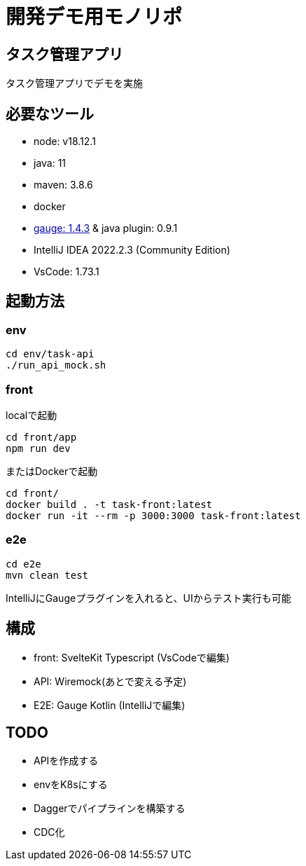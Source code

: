 # 開発デモ用モノリポ

## タスク管理アプリ
タスク管理アプリでデモを実施

## 必要なツール
- node: v18.12.1
- java: 11
- maven: 3.8.6
- docker
- https://gauge.org/[gauge: 1.4.3] & java plugin: 0.9.1
- IntelliJ IDEA 2022.2.3 (Community Edition)
- VsCode: 1.73.1

## 起動方法

### env
[source, sh]
----
cd env/task-api
./run_api_mock.sh
----

### front
localで起動
[source, sh]
----
cd front/app
npm run dev
----

またはDockerで起動
[source, sh]
----
cd front/
docker build . -t task-front:latest
docker run -it --rm -p 3000:3000 task-front:latest
----

### e2e
[source, sh]
----
cd e2e
mvn clean test
----

IntelliJにGaugeプラグインを入れると、UIからテスト実行も可能

## 構成
- front: SvelteKit Typescript (VsCodeで編集)
- API: Wiremock(あとで変える予定)
- E2E: Gauge Kotlin (IntelliJで編集)

## TODO
- APIを作成する
- envをK8sにする
- Daggerでパイプラインを構築する
- CDC化
